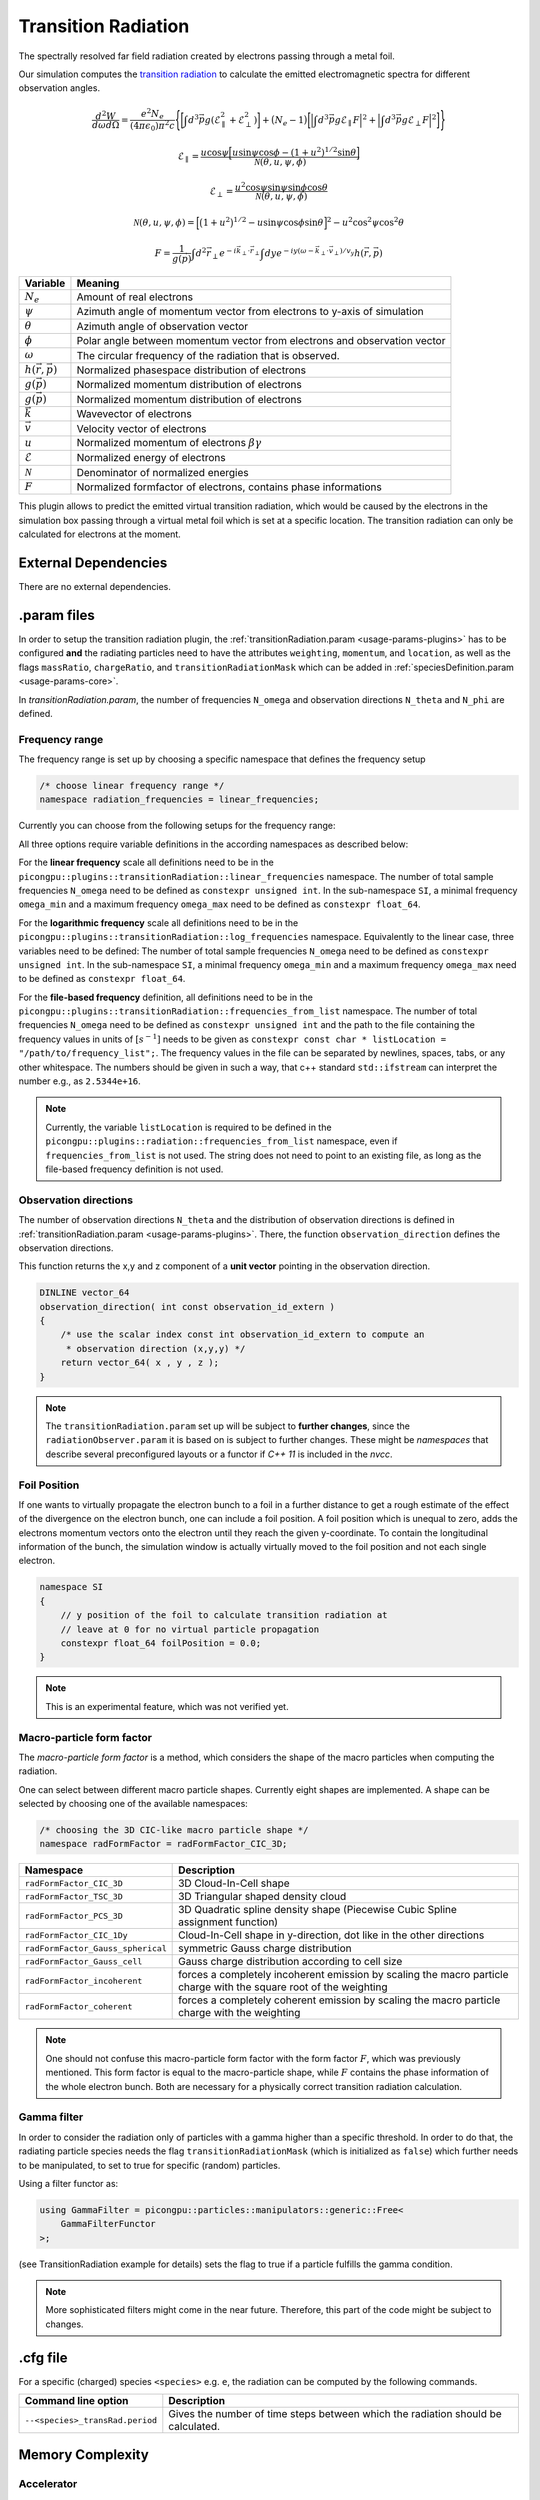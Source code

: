 .. _usage-plugins-transitionRadiation:

Transition Radiation
---------

The spectrally resolved far field radiation created by electrons passing through a metal foil.

Our simulation computes the `transition radiation <https://en.wikipedia.org/wiki/Transition_radiation>`_ to calculate the emitted electromagnetic spectra for different observation angles.


.. math::

   \frac{d^2W}{d\omega d\Omega} = \frac{e^2 N_e}{(4 \pi \epsilon_0)\pi^2 c}\Bigg\{ \bigg[ \int d^3 \vec{p} g(\mathcal{E}^2_\parallel + \mathcal{E}^2_\perp) \bigg] + \big(N_e - 1\big) \bigg[ \Big| \int d^3 \vec{p} g \mathcal{E}_\parallel F \Big|^2 + \Big| \int d^3 \vec{p} g \mathcal{E}_\perp F \Big|^2\bigg] \Bigg\}

.. math::

   \mathcal{E}_\parallel = \frac{u \cos \psi \Big[ u \sin\psi \cos\phi - (1+u^2)^{1/2} \sin\theta \Big]}{\mathcal{N}(\theta, u, \psi, \phi)}

.. math::

   \mathcal{E}_\perp = \frac{u^2 \cos \psi \sin\psi \sin\phi  \cos\theta}{\mathcal{N}(\theta, u, \psi, \phi)}

.. math::

   \mathcal{N}(\theta, u, \psi, \phi) = \Big[ \big(1+u^2\big)^{1/2} - u \sin\psi \cos\phi \sin\theta\Big]^2 - u^2 \cos^2\psi \cos^2\theta

.. math::

   F = \frac{1}{g(\vec{p})} \int d^2 \vec{r}_\perp e^{-i\vec{k}_\perp \cdot \vec{r}_\perp} \int dy e^{-i y (\omega - \vec{k}_\perp \cdot \vec{v}_\perp) / v_y} h(\vec{r}, \vec{p})

============================== ================================================================================
Variable                       Meaning
============================== ================================================================================
:math:`N_e`                    Amount of real electrons
:math:`\psi`                   Azimuth angle of momentum vector from electrons to y-axis of simulation
:math:`\theta`                 Azimuth angle of observation vector
:math:`\phi`                   Polar angle between momentum vector from electrons and observation vector
:math:`\omega`                 The circular frequency of the radiation that is observed.
:math:`h(\vec{r}, \vec{p})`     Normalized phasespace distribution of electrons
:math:`g(\vec{p})`             Normalized momentum distribution of electrons
:math:`g(\vec{p})`             Normalized momentum distribution of electrons
:math:`\vec{k}`                Wavevector of electrons
:math:`\vec{v}`                Velocity vector of electrons
:math:`u`                      Normalized momentum of electrons :math:`\beta \gamma`
:math:`\mathcal{E}`            Normalized energy of electrons
:math:`\mathcal{N}`            Denominator of normalized energies
:math:`F`                      Normalized formfactor of electrons, contains phase informations
============================== ================================================================================

This plugin allows to predict the emitted virtual transition radiation, which would be caused by the electrons in the simulation box passing through a virtual metal foil which is set at a specific location.
The transition radiation can only be calculated for electrons at the moment.

External Dependencies
^^^^^^^^^^^^^^^^^^^^^

There are no external dependencies.

.param files
^^^^^^^^^^^^

In order to setup the transition radiation plugin, the :ref:`transitionRadiation.param <usage-params-plugins>` has to be configured **and** the radiating particles need to have the attributes ``weighting``, ``momentum``, and ``location``, as well as the flags ``massRatio``, ``chargeRatio``, and ``transitionRadiationMask`` which can be added in :ref:`speciesDefinition.param <usage-params-core>`.

In *transitionRadiation.param*, the number of frequencies ``N_omega`` and observation directions ``N_theta`` and ``N_phi`` are defined.

Frequency range
"""""""""""""""

The frequency range is set up by choosing a specific namespace that defines the frequency setup

.. code:: cpp

   /* choose linear frequency range */
   namespace radiation_frequencies = linear_frequencies;

Currently you can choose from the following setups for the frequency range:

============================= ==============================================================================================
namespace                     Description
============================= ==============================================================================================
``linear_frequencies``    linear frequency range from ``SI::omega_min`` to ``SI::omega_max`` with ``N_omega`` steps
``log_frequencies``       logarithmic frequency range from ``SI::omega_min`` to ``SI::omega_max`` with ``N_omega`` steps
``frequencies_from_list`` ``N_omega`` frequencies taken from a text file with location ``listLocation[]``
============================= ==============================================================================================



All three options require variable definitions in the according namespaces as described below:

For the **linear frequency** scale all definitions need to be in the ``picongpu::plugins::transitionRadiation::linear_frequencies`` namespace.
The number of total sample frequencies ``N_omega`` need to be defined as ``constexpr unsigned int``.
In the sub-namespace ``SI``, a minimal frequency ``omega_min`` and a maximum frequency ``omega_max`` need to be defined as ``constexpr float_64``.

For the **logarithmic frequency** scale all definitions need to be in the ``picongpu::plugins::transitionRadiation::log_frequencies`` namespace.
Equivalently to the linear case, three variables need to be defined: 
The number of total sample frequencies ``N_omega`` need to be defined as ``constexpr unsigned int``.
In the sub-namespace ``SI``, a minimal frequency ``omega_min`` and a maximum frequency ``omega_max`` need to be defined as ``constexpr float_64``.

For the **file-based frequency** definition,  all definitions need to be in the ``picongpu::plugins::transitionRadiation::frequencies_from_list`` namespace.
The number of total frequencies ``N_omega`` need to be defined as ``constexpr unsigned int``  and the path to the file containing the frequency values in units of :math:`[s^{-1}]` needs to be given as ``constexpr const char * listLocation = "/path/to/frequency_list";``.
The frequency values in the file can be separated by newlines, spaces, tabs, or any other whitespace. The numbers should be given in such a way, that c++ standard ``std::ifstream`` can interpret the number e.g., as ``2.5344e+16``. 

.. note::

   Currently, the variable ``listLocation`` is required to be defined in the ``picongpu::plugins::radiation::frequencies_from_list`` namespace, even if ``frequencies_from_list`` is not used.
   The string does not need to point to an existing file, as long as the file-based frequency definition is not used.


Observation directions
""""""""""""""""""""""

The number of observation directions ``N_theta`` and the distribution of observation directions is defined in :ref:`transitionRadiation.param <usage-params-plugins>`.
There, the function ``observation_direction`` defines the observation directions.

This function returns the x,y and z component of a **unit vector** pointing in the observation direction. 

.. code:: cpp

   DINLINE vector_64
   observation_direction( int const observation_id_extern )
   {
       /* use the scalar index const int observation_id_extern to compute an 
        * observation direction (x,y,y) */
       return vector_64( x , y , z );
   }

.. note::

   The ``transitionRadiation.param`` set up will be subject to **further changes**, since the ``radiationObserver.param`` it is based on is subject to further changes.
   These might be *namespaces* that describe several preconfigured layouts or a functor if *C++ 11* is included in the *nvcc*.


Foil Position
"""""""""""""

If one wants to virtually propagate the electron bunch to a foil in a further distance to get a rough estimate of the effect of the divergence on the electron bunch, one can include a foil position.
A foil position which is unequal to zero, adds the electrons momentum vectors onto the electron until they reach the given y-coordinate.
To contain the longitudinal information of the bunch, the simulation window is actually virtually moved to the foil position and not each single electron.

.. code:: cpp

    namespace SI
    {
        // y position of the foil to calculate transition radiation at
        // leave at 0 for no virtual particle propagation
        constexpr float_64 foilPosition = 0.0;
    }

.. note::

    This is an experimental feature, which was not verified yet.

Macro-particle form factor
""""""""""""""""""""""""""

The *macro-particle form factor* is a method, which considers the shape of the macro particles when computing the radiation.

One can select between different macro particle shapes.
Currently eight shapes are implemented.
A shape can be selected by choosing one of the available namespaces:

.. code:: cpp

   /* choosing the 3D CIC-like macro particle shape */
   namespace radFormFactor = radFormFactor_CIC_3D;


==================================== ===================================================================================================================
Namespace                            Description
==================================== ===================================================================================================================
``radFormFactor_CIC_3D``             3D Cloud-In-Cell shape
``radFormFactor_TSC_3D``             3D Triangular shaped density cloud
``radFormFactor_PCS_3D``             3D Quadratic spline density shape (Piecewise Cubic Spline assignment function)
``radFormFactor_CIC_1Dy``            Cloud-In-Cell shape in y-direction, dot like in the other directions
``radFormFactor_Gauss_spherical``    symmetric Gauss charge distribution
``radFormFactor_Gauss_cell``         Gauss charge distribution according to cell size
``radFormFactor_incoherent``         forces a completely incoherent emission by scaling the macro particle charge with the square root of the weighting
``radFormFactor_coherent``           forces a completely coherent emission by scaling the macro particle charge with the weighting
==================================== ===================================================================================================================

.. note::
  One should not confuse this macro-particle form factor with the form factor :math:`F`, which was previously mentioned.
  This form factor is equal to the macro-particle shape, while :math:`F` contains the phase information of the whole electron bunch.
  Both are necessary for a physically correct transition radiation calculation.


Gamma filter
""""""""""""

In order to consider the radiation only of particles with a gamma higher than a specific threshold.
In order to do that, the radiating particle species needs the flag ``transitionRadiationMask`` (which is initialized as ``false``) which further needs to be manipulated, to set to true for specific (random) particles.

Using a filter functor as:

.. code:: cpp

    using GammaFilter = picongpu::particles::manipulators::generic::Free<
        GammaFilterFunctor
    >;

(see TransitionRadiation example for details)
sets the flag to true if a particle fulfills the gamma condition.

.. note::

   More sophisticated filters might come in the near future.
   Therefore, this part of the code might be subject to changes.


.cfg file
^^^^^^^^^

For a specific (charged) species ``<species>`` e.g. ``e``, the radiation can be computed by the following commands.  

========================================== ==============================================================================================================================
Command line option                        Description
========================================== ==============================================================================================================================
``--<species>_transRad.period``            Gives the number of time steps between which the radiation should be calculated.
========================================== ==============================================================================================================================

Memory Complexity
^^^^^^^^^^^^^^^^^

Accelerator
"""""""""""

two counters (``float_X``) and two counters (``complex_X``) are allocated permanently

Host
""""

as on accelerator.

Output
^^^^^^
Contains *ASCII* files in ``simOutput/transRad`` that have the total spectral intensity until the timestep specified by the filename.
Each row gives data for one observation direction (same order as specified in the ``observer.py``).
The values for each frequency are separated by *tabs* and have the same order as specified in ``transitionRadiation.param``.
The spectral intensity is stored in the units **[J s]**.

Analysing tools
^^^^^^^^^^^^^^^^
The ``transition_radiation_visualizer.py`` in ``lib/python/picongpu/plugins/plot_mpl`` can be used to analyze the radiation data after the simulation.
See ``transition-radiation_visualizer.py --help`` for more information.
It only works, if the input frequency are on a divided logarithmically!

Known Issues
^^^^^^^^^^^^

The output is currently only physically correct for electron passing through a metal foil.

References
^^^^^^^^^^

- *Theory of coherent transition radiation generated at a plasma-vacuum interface*
   Schroeder, C. B. and Esarey, E. and van Tilborg, J. and Leemans, W. P.,
   American Physical Society(2004),
   https://link.aps.org/doi/10.1103/PhysRevE.69.016501

- *Diagnostics for plasma-based electron accelerators*
   Downer, M. C. and Zgadzaj, R. and Debus, A. and Schramm, U. and Kaluza, M. C.,
   American Physical Society(2018),
   https://link.aps.org/doi/10.1103/RevModPhys.90.035002

- *Synthetic characterization of ultrashort electron bunches using transition radiation*
   Carstens, F.-O.,
   Bachelor thesis on the transition radiation plugin,
   https://doi.org/10.5281/zenodo.3469663

- *Quantitatively consistent computation of coherent and incoherent radiation in particle-in-cell codes — A general form factor formalism for macro-particles*
   Pausch, R.,
   Description for the effect of macro-particle shapes in particle-in-cell codes,
   https://doi.org/10.1016/j.nima.2018.02.020
